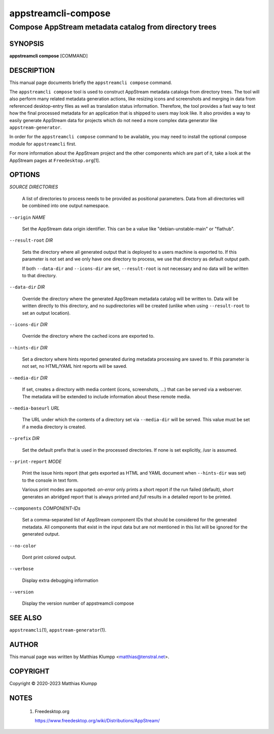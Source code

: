 .. _appstreamcli-compose(1):

====================
appstreamcli-compose
====================

-------------------------------------------------------
Compose AppStream metadata catalog from directory trees
-------------------------------------------------------

SYNOPSIS
========

|   **appstreamcli compose** [COMMAND]

DESCRIPTION
===========

This manual page documents briefly the ``appstreamcli compose`` command.

The ``appstreamcli compose`` tool is used to construct AppStream
metadata catalogs from directory trees. The tool will also perform many
related metadata generation actions, like resizing icons and screenshots
and merging in data from referenced desktop-entry files as well as
translation status information. Therefore, the tool provides a fast way
to test how the final processed metadata for an application that is
shipped to users may look like. It also provides a way to easily
generate AppStream data for projects which do not need a more complex
data generator like ``appstream-generator``.

In order for the ``appstreamcli compose`` command to be available, you
may need to install the optional compose module for ``appstreamcli``
first.

For more information about the AppStream project and the other
components which are part of it, take a look at the AppStream pages at
``Freedesktop.org``\ [1].

OPTIONS
=======

`SOURCE DIRECTORIES`

   A list of directories to process needs to be provided as positional
   parameters. Data from all directories will be combined into one
   output namespace.

``--origin`` `NAME`

   Set the AppStream data origin identifier. This can be a value like
   "debian-unstable-main" or "flathub".

``--result-root`` `DIR`

   Sets the directory where all generated output that is deployed to a
   users machine is exported to. If this parameter is not set and we
   only have one directory to process, we use that directory as default
   output path.

   If both ``--data-dir`` and ``--icons-dir`` are set, ``--result-root``
   is not necessary and no data will be written to that directory.

``--data-dir`` `DIR`

   Override the directory where the generated AppStream metadata catalog
   will be written to. Data will be written directly to this directory,
   and no supdirectories will be created (unlike when using
   ``--result-root`` to set an output location).

``--icons-dir`` `DIR`

   Override the directory where the cached icons are exported to.

``--hints-dir`` `DIR`

   Set a directory where hints reported generated during metadata
   processing are saved to. If this parameter is not set, no HTML/YAML
   hint reports will be saved.

``--media-dir`` `DIR`

   If set, creates a directory with media content (icons, screenshots,
   ...) that can be served via a webserver. The metadata will be
   extended to include information about these remote media.

``--media-baseurl`` `URL`

   The URL under which the contents of a directory set via
   ``--media-dir`` will be served. This value must be set if a media
   directory is created.

``--prefix`` `DIR`

   Set the default prefix that is used in the processed directories. If
   none is set explicitly, /usr is assumed.

``--print-report`` `MODE`

   Print the issue hints report (that gets exported as HTML and YAML
   document when ``--hints-dir`` was set) to the console in text form.

   Various print modes are supported: `on-error` only prints a short
   report if the run failed (default), `short` generates an abridged
   report that is always printed and `full` results in a detailed report
   to be printed.

``--components`` `COMPONENT-IDs`

   Set a comma-separated list of AppStream component IDs that should be
   considered for the generated metadata. All components that exist in
   the input data but are not mentioned in this list will be ignored for
   the generated output.

``--no-color``

   Dont print colored output.

``--verbose``

   Display extra debugging information

``--version``

   Display the version number of appstreamcli compose

SEE ALSO
========

``appstreamcli``\ (1), ``appstream-generator``\ (1).

AUTHOR
======

This manual page was written by Matthias Klumpp <matthias@tenstral.net>.

COPYRIGHT
=========

Copyright © 2020-2023 Matthias Klumpp

NOTES
=====

 1.
   Freedesktop.org

   https://www.freedesktop.org/wiki/Distributions/AppStream/

